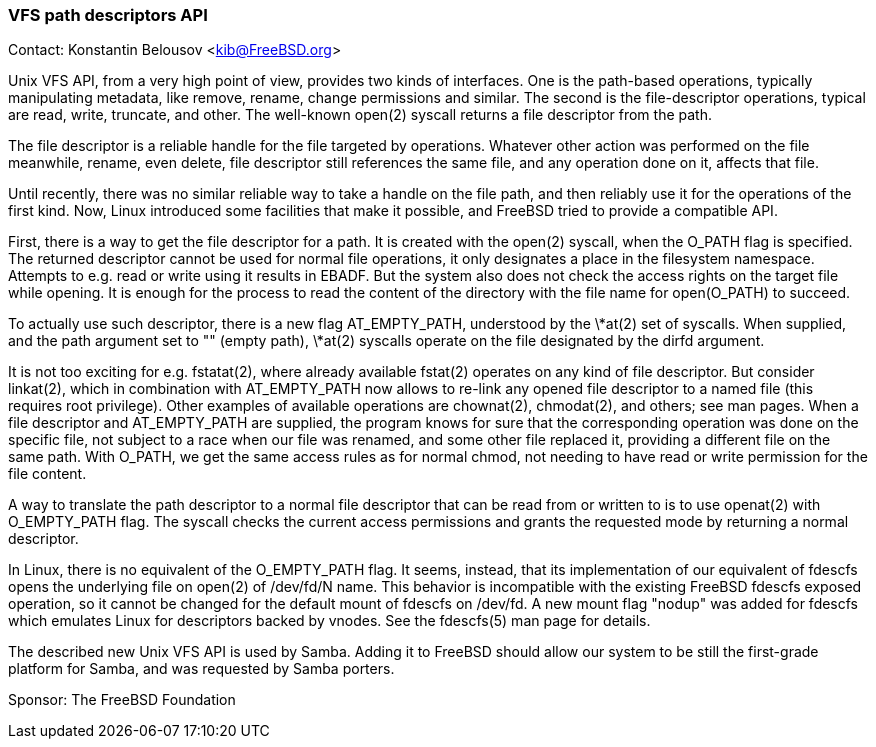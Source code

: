 === VFS path descriptors API

Contact: Konstantin Belousov <kib@FreeBSD.org>

Unix VFS API, from a very high point of view, provides two kinds of interfaces.
One is the path-based operations, typically manipulating metadata, like remove, rename, change permissions and similar.
The second is the file-descriptor operations, typical are read, write, truncate, and other.
The well-known open(2) syscall returns a file descriptor from the path.

The file descriptor is a reliable handle for the file targeted by operations.
Whatever other action was performed on the file meanwhile, rename, even delete, file descriptor still references the same file, and any operation done on it, affects that file.

Until recently, there was no similar reliable way to take a handle on the file path, and then reliably use it for the operations of the first kind.
Now, Linux introduced some facilities that make it possible, and FreeBSD tried to provide a compatible API.

First, there is a way to get the file descriptor for a path.
It is created with the open(2) syscall, when the O_PATH flag is specified.
The returned descriptor cannot be used for normal file operations, it only designates a place in the filesystem namespace.
Attempts to e.g. read or write using it results in EBADF.
But the system also does not check the access rights on the target file while opening.
It is enough for the process to read the content of the directory with the file name for open(O_PATH) to succeed.

To actually use such descriptor, there is a new flag AT_EMPTY_PATH, understood by the \*at(2) set of syscalls.
When supplied, and the path argument set to "" (empty path), \*at(2) syscalls operate on the file designated by the dirfd argument.

It is not too exciting for e.g. fstatat(2), where already available fstat(2) operates on any kind of file descriptor.
But consider linkat(2), which in combination with AT_EMPTY_PATH now allows to re-link any opened file descriptor to a named file (this requires root privilege).
Other examples of available operations are chownat(2), chmodat(2), and others; see man pages.
When a file descriptor and AT_EMPTY_PATH are supplied, the program knows for sure that the corresponding operation was done on the specific file, not subject to a race when our file was renamed, and some other file replaced it, providing a different file on the same path.
With O_PATH, we get the same access rules as for normal chmod, not needing to have read or write permission for the file content.

A way to translate the path descriptor to a normal file descriptor that can be read from or written to is to use openat(2) with O_EMPTY_PATH flag.
The syscall checks the current access permissions and grants the requested mode by returning a normal descriptor.

In Linux, there is no equivalent of the O_EMPTY_PATH flag.
It seems, instead, that its implementation of our equivalent of fdescfs opens the underlying file on open(2) of /dev/fd/N name.
This behavior is incompatible with the existing FreeBSD fdescfs exposed operation, so it cannot be changed for the default mount of fdescfs on /dev/fd.
A new mount flag "nodup" was added for fdescfs which emulates Linux for descriptors backed by vnodes.
See the fdescfs(5) man page for details.

The described new Unix VFS API is used by Samba.
Adding it to FreeBSD should allow our system to be still the first-grade platform for Samba, and was requested by Samba porters.

Sponsor: The FreeBSD Foundation
